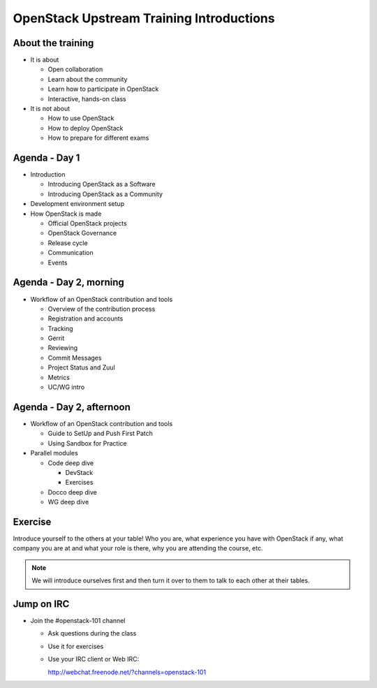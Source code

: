 =========================================
OpenStack Upstream Training Introductions
=========================================

.. image:: ./_assets/os_background.png
   :class: fill
   :width: 100%

About the training
==================

- It is about

  - Open collaboration
  - Learn about the community
  - Learn how to participate in OpenStack
  - Interactive, hands-on class

- It is not about

  - How to use OpenStack
  - How to deploy OpenStack
  - How to prepare for different exams

Agenda - Day 1
==============

- Introduction

  - Introducing OpenStack as a Software
  - Introducing OpenStack as a Community

- Development environment setup
- How OpenStack is made

  - Official OpenStack projects
  - OpenStack Governance
  - Release cycle
  - Communication
  - Events

Agenda - Day 2, morning
=======================

- Workflow of an OpenStack contribution and tools

  - Overview of the contribution process
  - Registration and accounts
  - Tracking
  - Gerrit
  - Reviewing
  - Commit Messages
  - Project Status and Zuul
  - Metrics
  - UC/WG intro

Agenda - Day 2, afternoon
=========================

- Workflow of an OpenStack contribution and tools

  - Guide to SetUp and Push First Patch
  - Using Sandbox for Practice

- Parallel modules

  - Code deep dive

    - DevStack
    - Exercises

  - Docco deep dive
  - WG deep dive

Exercise
========

Introduce yourself to the others at your table! Who you are,
what experience you have with OpenStack if any, what company
you are at and what your role is there, why you are attending
the course, etc.

.. note::
   We will introduce ourselves first and then turn it over to them
   to talk to each other at their tables.

Jump on IRC
===========

- Join the #openstack-101 channel

  - Ask questions during the class
  - Use it for exercises
  - Use your IRC client or Web IRC:

    http://webchat.freenode.net/?channels=openstack-101
